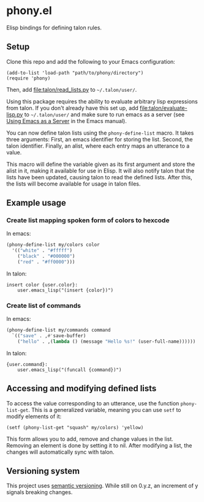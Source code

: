 * phony.el
Elisp bindings for defining talon rules.

** Setup
Clone this repo and add the following to your Emacs configuration:

#+begin_src elisp
  (add-to-list 'load-path "path/to/phony/directory")
  (require 'phony)
#+end_src

Then, add [[file:talon/read_lists.py]] to =~/.talon/user/=.

Using this package requires the ability to evaluate arbitrary lisp
expressions from talon.  If you don't already have this set up, add
[[file:talon/evaluate-lisp.py]] to =~/.talon/user/= and make sure to run
emacs as a server (see [[info:emacs#Emacs Server][Using Emacs as a Server]] in the Emacs manual).

You can now define talon lists using the ~phony-define-list~ macro.
It takes three arguments: First, an emacs identifier for storing the
list.  Second, the talon identifier.  Finally, an alist, where each
entry maps an utterance to a value.

This macro will define the variable given as its first argument and
store the alist in it, making it available for use in Elisp.  It will
also notify talon that the lists have been updated, causing talon to
read the defined lists.  After this, the lists will become available
for usage in talon files.

** Example usage
*** Create list mapping spoken form of colors to hexcode
In emacs:

#+begin_src emacs-lisp
  (phony-define-list my/colors color
    '(("white" . "#fffff")
      ("black" . "#000000")
      ("red" . "#ff0000")))
#+end_src

In talon:

#+begin_src talon
  insert color {user.color}:
      user.emacs_lisp("(insert {color})")
#+end_src

*** Create list of commands
In emacs:

#+begin_src emacs-lisp
  (phony-define-list my/commands command
    `(("save" . ,#'save-buffer)
      ("hello" . ,(lambda () (message "Hello %s!" (user-full-name))))))
#+end_src

In talon:

#+begin_src talon
  {user.command}:
      user.emacs_lisp("(funcall {command})")
#+end_src

** Accessing and modifying defined lists
To access the value corresponding to an utterance, use the function
~phony-list-get~.  This is a generalized variable, meaning you can use
~setf~ to modify elements of it:

#+begin_src elisp
  (setf (phony-list-get "squash" my/colors) 'yellow)
#+end_src

This form allows you to add, remove and change values in the list.
Removing an element is done by setting it to nil.  After modifying a
list, the changes will automatically sync with talon.

** Versioning system
This project uses [[https://semver.org/][semantic versioning]].  While still on 0.y.z, an
increment of y signals breaking changes.
